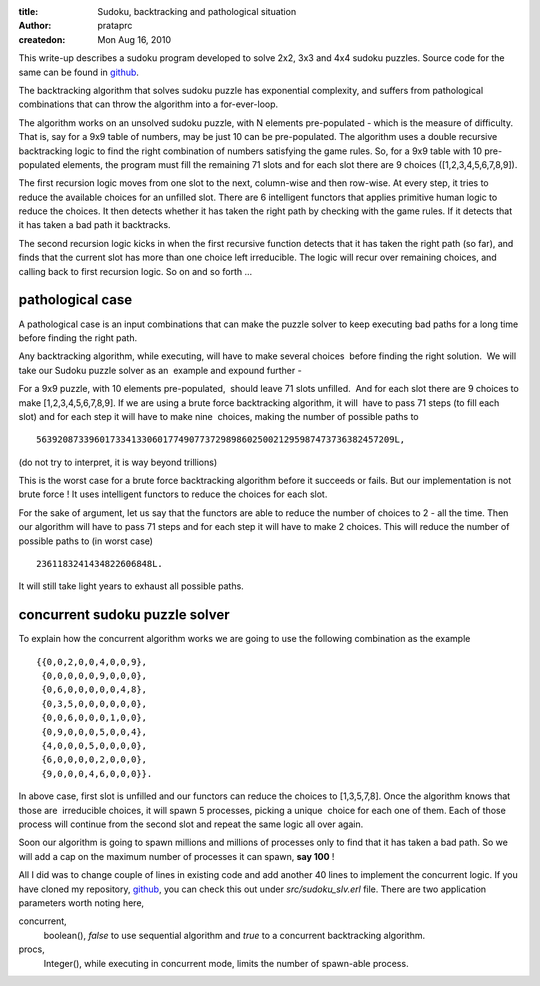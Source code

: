 :title: Sudoku, backtracking and pathological situation
:author: prataprc
:createdon: Mon Aug 16, 2010

This write-up describes a sudoku program developed to solve 2x2, 3x3 and 4x4
sudoku puzzles. Source code for the same can be found in
`github <https://github.com/prataprc/sudoku>`_.

The backtracking algorithm that solves sudoku puzzle has exponential
complexity, and suffers from pathological combinations that can throw the
algorithm into a for-ever-loop.

The algorithm works on an unsolved sudoku puzzle, with N elements
pre-populated - which is the measure of difficulty. That is, say for a 9x9
table of numbers, may be just 10 can be pre-populated. The algorithm uses a
double recursive backtracking logic to find the right combination of numbers
satisfying the game rules. So, for a 9x9 table with 10 pre-populated elements,
the program must fill the remaining 71 slots and for each slot there are
9 choices ([1,2,3,4,5,6,7,8,9]).

The first recursion logic moves from one slot to the next, column-wise and
then row-wise. At every step, it tries to reduce the available choices for an
unfilled slot. There are 6 intelligent functors that applies primitive human
logic to reduce the choices. It then detects whether it has taken the right
path by checking with the game rules. If it detects that it has taken a bad
path it backtracks.

The second recursion logic kicks in when the first recursive function detects
that it has taken the right path (so far), and finds that the current slot has
more than one choice left irreducible. The logic will recur over remaining 
choices, and calling back to first recursion logic. So on and so forth ...

pathological case
-----------------

A pathological case is an input combinations that can make the puzzle solver to
keep executing bad paths for a long time before finding the right path.

Any backtracking algorithm, while executing, will have to make several
choices  before finding the right solution.  We will take our Sudoku puzzle
solver as an  example and expound further -

For a 9x9 puzzle, with 10 elements pre-populated,  should leave 71 slots
unfilled.  And for each slot there are 9 choices to make 
[1,2,3,4,5,6,7,8,9]. If we are using a brute force backtracking algorithm, it
will  have to pass 71 steps (to fill each slot) and for each step it will have
to make nine  choices, making the number of
possible paths to ::

    56392087339601733413306017749077372989860250021295987473736382457209L,

(do not try to interpret, it is way beyond trillions)

This is the worst case for a brute force backtracking algorithm before it
succeeds or fails. But our implementation is not brute force ! It uses
intelligent functors to reduce the choices for each slot.

For the sake of argument, let us say that the functors are able to
reduce the number of choices to 2 - all the time. Then our algorithm will have
to pass 71 steps and for each step it will have to make 2 choices. This will
reduce the number of possible paths to (in worst case) ::

    2361183241434822606848L.

It will still take light years to exhaust all possible paths. 

concurrent sudoku puzzle solver
-------------------------------

To explain how the concurrent algorithm works we are going to use the
following combination as the example ::

    {{0,0,2,0,0,4,0,0,9},
     {0,0,0,0,0,9,0,0,0},
     {0,6,0,0,0,0,0,4,8},
     {0,3,5,0,0,0,0,0,0},
     {0,0,6,0,0,0,1,0,0},
     {0,9,0,0,0,5,0,0,4},
     {4,0,0,0,5,0,0,0,0},
     {6,0,0,0,0,2,0,0,0},
     {9,0,0,0,4,6,0,0,0}}.

In above case, first slot is unfilled and our functors can reduce the choices
to [1,3,5,7,8]. Once the algorithm knows that those are  irreducible choices,
it will spawn 5 processes, picking a unique  choice for each one of them.
Each of those process will continue from the second slot and repeat the same
logic all over again.

Soon our algorithm is going to spawn millions and millions of processes only to
find that it has taken a bad path. So we will add a cap on the maximum number
of processes it can spawn, **say 100** !

All I did was to change couple of lines in existing code and add another 40
lines to implement the concurrent logic. If you have cloned my repository,
`github <https://github.com/prataprc/sudoku>`_, you can check this out under
`src/sudoku_slv.erl` file. There are two application parameters worth noting
here,

concurrent,
    boolean(), `false` to use sequential algorithm and `true` to a concurrent
    backtracking algorithm.
procs,
    Integer(), while executing in concurrent mode, limits the number of
    spawn-able process.
